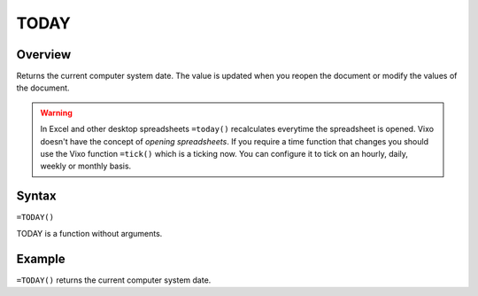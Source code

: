 =====
TODAY
=====

Overview
--------

Returns the current computer system date. The value is updated when you reopen the document or modify the values of the document.

.. warning:: In Excel and other desktop spreadsheets ``=today()`` recalculates everytime the spreadsheet is opened. Vixo doesn't have the concept of *opening spreadsheets*. If you require a time function that changes you should use the Vixo function ``=tick()`` which is a ticking now. You can configure it to tick on an hourly, daily, weekly or monthly basis.


Syntax
------

``=TODAY()``

TODAY is a function without arguments.

Example
-------

``=TODAY()`` returns the current computer system date.
